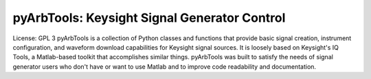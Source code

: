 ================================================
pyArbTools: Keysight Signal Generator Control
================================================

License: GPL 3
pyArbTools is a collection of Python classes and functions that provide basic signal creation, instrument configuration, and waveform download capabilities for Keysight signal sources.
It is loosely based on Keysight's IQ Tools, a Matlab-based toolkit that accomplishes similar things.
pyArbTools was built to satisfy the needs of signal generator users who don't have or want to use Matlab and to improve code readability and documentation.
